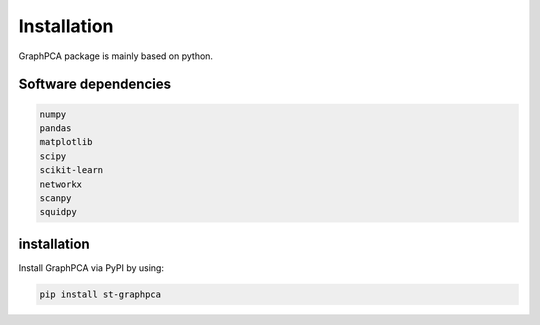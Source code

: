 .. helloworld documentation master file, created by
   sphinx-quickstart on Sun Mar 31 19:09:02 2024.
   You can adapt this file completely to your liking, but it should at least
   contain the root `toctree` directive.

Installation
============
GraphPCA package is mainly based on python.

Software dependencies
---------------------
.. code-block:: python

   numpy
   pandas
   matplotlib
   scipy
   scikit-learn
   networkx
   scanpy
   squidpy



installation
---------------------
Install GraphPCA via PyPI by using:

.. code-block:: shell

   pip install st-graphpca

